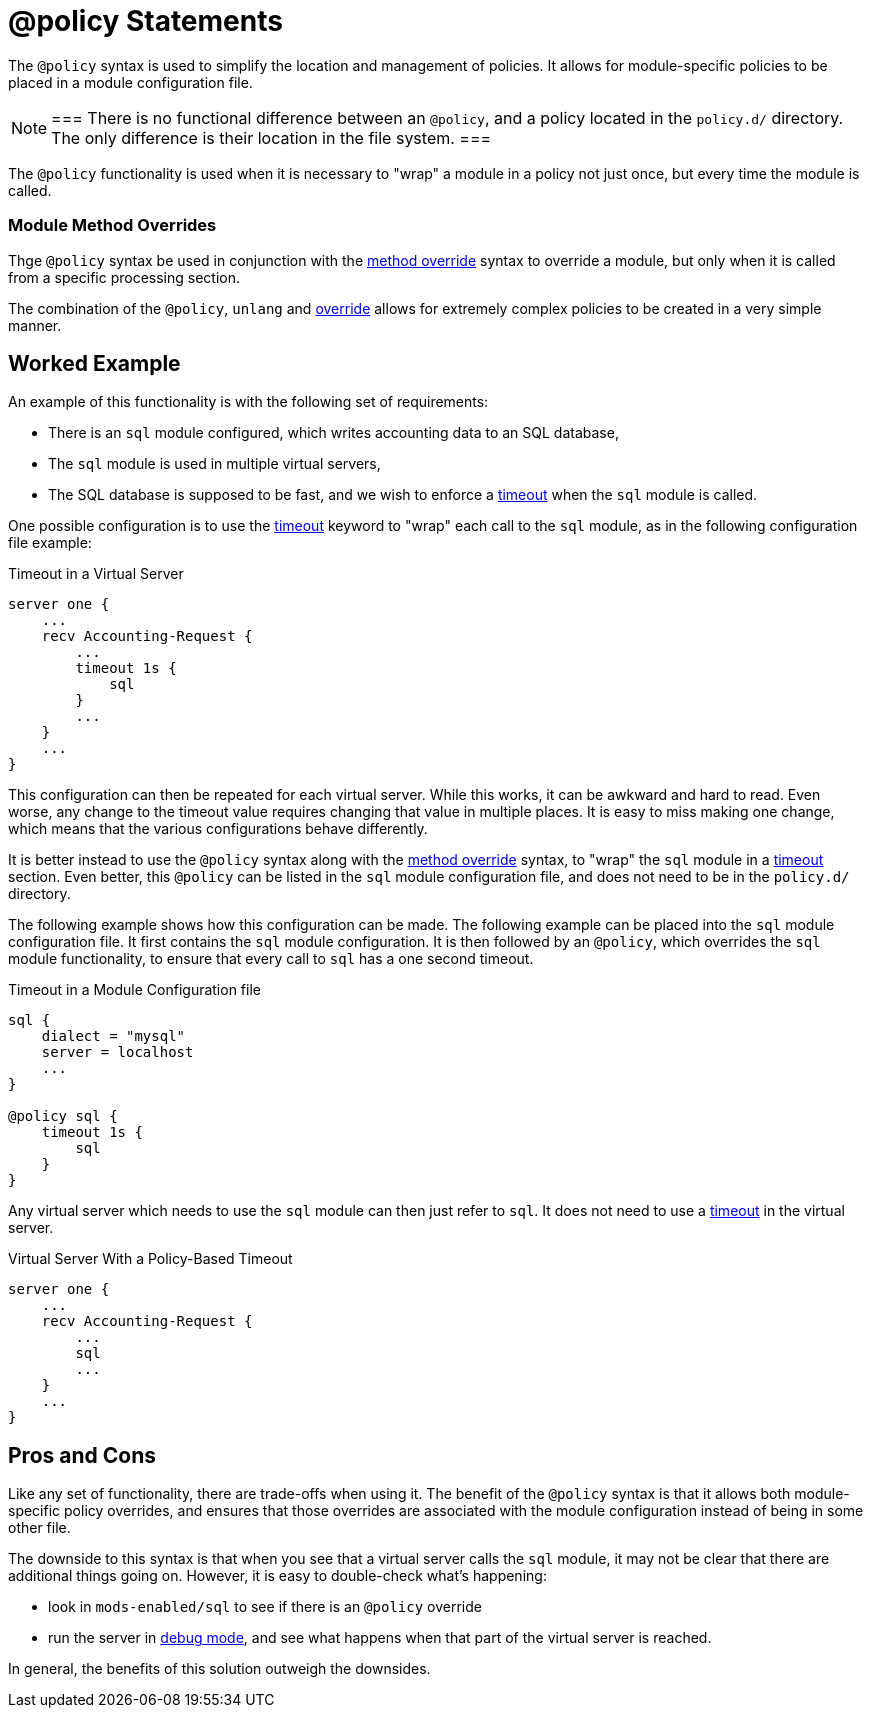 = @policy Statements

The `@policy` syntax is used to simplify the location and management
of policies.  It allows for module-specific policies to be placed in a
module configuration file.

[NOTE]
===
There is no functional difference between an `@policy`, and a policy
located in the `policy.d/` directory.  The only difference is their
location in the file system.
===

The `@policy` functionality is used when it is necessary to "wrap" a
module in a policy not just once, but every time the module is called.

=== Module Method Overrides

Thge `@policy` syntax be used in conjunction with the
xref:unlang/policy.d/method.adoc[method override] syntax to
override a module, but only when it is called from a specific
processing section.

The combination of the `@policy`, `unlang` and
xref:unlang/policy.d/method.adoc[override] allows for
extremely complex policies to be created in a very simple manner.

== Worked Example

An example of this functionality is with the following set of
requirements:

* There is an `sql` module configured, which writes accounting data to
  an SQL database,

* The `sql` module is used in multiple virtual servers,

* The SQL database is supposed to be fast, and we wish to enforce a
  xref:unlang/timeout.adoc[timeout] when the `sql` module is called.

One possible configuration is to use the
xref:unlang/timeout.adoc[timeout] keyword to "wrap" each call to the
`sql` module, as in the following configuration file example:

.Timeout in a Virtual Server
[source,unlang]
----
server one {
    ...
    recv Accounting-Request {
        ...
        timeout 1s {
            sql
        }
        ...
    }
    ...
}
----

This configuration can then be repeated for each virtual server.
While this works, it can be awkward and hard to read.  Even worse, any
change to the timeout value requires changing that value in multiple
places.  It is easy to miss making one change, which means that the
various configurations behave differently.

It is better instead to use the `@policy` syntax along with the
xref:unlang/policy.d/method.adoc[method override] syntax, to
"wrap" the `sql` module in a xref:unlang/timeout.adoc[timeout]
section.  Even better, this `@policy` can be listed in the `sql`
module configuration file, and does not need to be in the `policy.d/`
directory.

The following example shows how this configuration can be made.  The
following example can be placed into the `sql` module configuration
file.  It first contains the `sql` module configuration.  It is then
followed by an `@policy`, which overrides the `sql` module
functionality, to ensure that every call to `sql` has a one second
timeout.

.Timeout in a Module Configuration file
[source,unlang]
----
sql {
    dialect = "mysql"
    server = localhost
    ...
}

@policy sql {
    timeout 1s {
        sql
    }
}
----

Any virtual server which needs to use the `sql` module can then just
refer to `sql`.  It does not need to use a
xref:unlang/timeout.adoc[timeout] in the virtual server.

.Virtual Server With a Policy-Based Timeout
[source,unlang]
----
server one {
    ...
    recv Accounting-Request {
        ...
        sql
        ...
    }
    ...
}
----

== Pros and Cons

Like any set of functionality, there are trade-offs when using it.
The benefit of the `@policy` syntax is that it allows both
module-specific policy overrides, and ensures that those overrides are
associated with the module configuration instead of being in some
other file.

The downside to this syntax is that when you see that a virtual server
calls the `sql` module, it may not be clear that there are additional
things going on.  However, it is easy to double-check what's
happening:

* look in `mods-enabled/sql` to see if there is an `@policy` override

* run the server in xref:ROOT:debugging/radiusd_X.adoc[debug mode],
  and see what happens when that part of the virtual server is
  reached.

In general, the benefits of this solution outweigh the downsides.

// Copyright (C) 2025 Network RADIUS SAS.  Licenced under CC-by-NC 4.0.
// This documentation was developed by Network RADIUS SAS.

